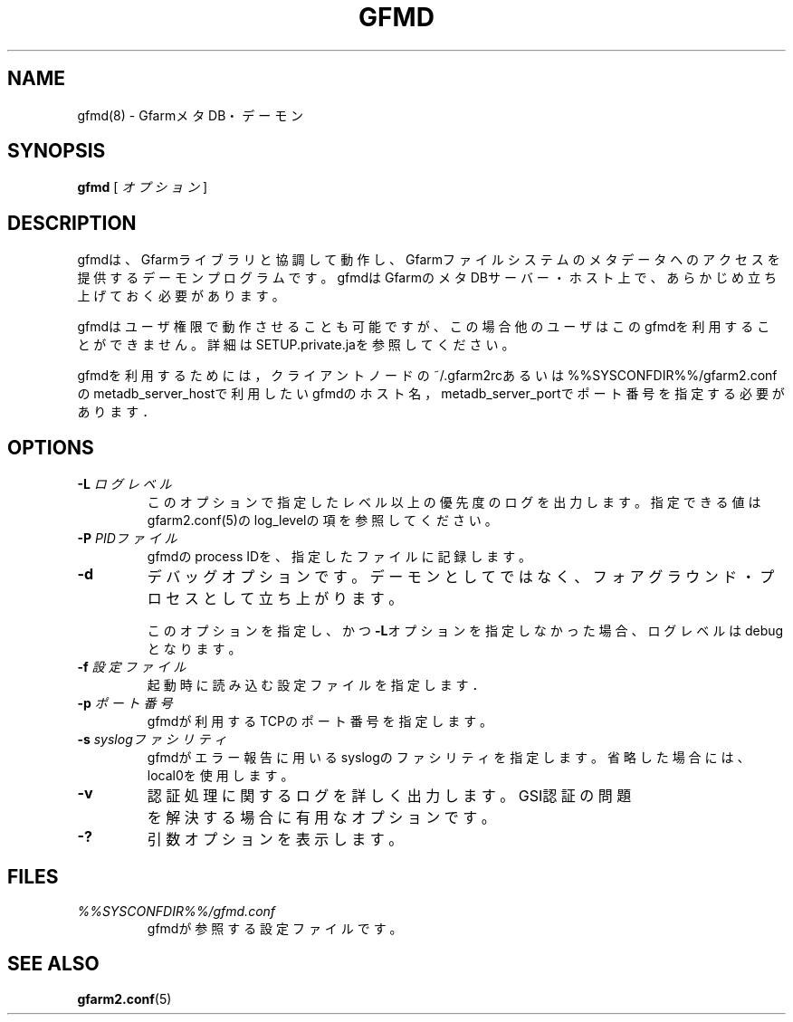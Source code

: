 .\" This manpage has been automatically generated by docbook2man 
.\" from a DocBook document.  This tool can be found at:
.\" <http://shell.ipoline.com/~elmert/comp/docbook2X/> 
.\" Please send any bug reports, improvements, comments, patches, 
.\" etc. to Steve Cheng <steve@ggi-project.org>.
.TH "GFMD" "8" "20 December 2010" "Gfarm" ""

.SH NAME
gfmd(8) \- GfarmメタDB・デーモン
.SH SYNOPSIS

\fBgfmd\fR [ \fB\fIオプション\fB\fR ]

.SH "DESCRIPTION"
.PP
gfmdは、Gfarmライブラリと協調して動作し、Gfarmファイルシステ
ムのメタデータへのアクセスを提供するデーモンプログラムです。
gfmdはGfarmのメタDBサーバー・ホスト上で、
あらかじめ立ち上げておく必要があります。
.PP
gfmdはユーザ権限で動作させることも可能ですが、この場合他のユーザはこ
のgfmdを利用することができません。
詳細はSETUP.private.jaを参照してください。
.PP
gfmdを利用するためには，
クライアントノードの~/.gfarm2rcあるいは%%SYSCONFDIR%%/gfarm2.confの
metadb_server_hostで利用したいgfmdのホスト名，
metadb_server_portでポート番号を指定する必要がありま
す．
.SH "OPTIONS"
.TP
\fB-L \fIログレベル\fB\fR
このオプションで指定したレベル以上の優先度のログを出力します。
指定できる値はgfarm2.conf(5)のlog_levelの項を参照してください。
.TP
\fB-P \fIPIDファイル\fB\fR
gfmdのprocess IDを、指定したファイルに記録します。
.TP
\fB-d\fR
デバッグオプションです。デーモンとしてではなく、フォアグラウンド・
プロセスとして立ち上がります。

このオプションを指定し、かつ\fB-L\fRオプションを指定しなかった
場合、ログレベルはdebugとなります。
.TP
\fB-f \fI設定ファイル\fB\fR
起動時に読み込む設定ファイルを指定します．
.TP
\fB-p \fIポート番号\fB\fR
gfmdが利用するTCPのポート番号を指定します。
.TP
\fB-s \fIsyslogファシリティ\fB\fR
gfmdがエラー報告に用いるsyslogのファシリティを指定します。省略
した場合には、local0を使用します。
.TP
\fB-v\fR
認証処理に関するログを詳しく出力します。
GSI認証の問題を解決する場合に有用なオプションです。
.TP
\fB-?\fR
引数オプションを表示します。
.SH "FILES"
.TP
\fB\fI%%SYSCONFDIR%%/gfmd.conf\fB\fR
gfmdが参照する設定ファイルです。
.SH "SEE ALSO"
.PP
\fBgfarm2.conf\fR(5)
